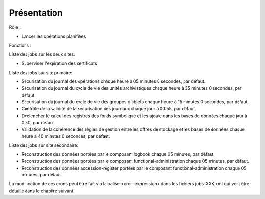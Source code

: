 Présentation
#############

Rôle :

* Lancer les opérations planifiées

Fonctions :

Liste des jobs sur les deux sites:

* Superviser l'expiration des certificats

Liste des jobs sur site primaire:

* Sécurisation du journal des opérations chaque heure à 05 minutes 0 secondes, par défaut.
* Sécurisation du journal du cycle de vie des unités archivistiques chaque heure à 35 minutes 0 secondes, par défaut.
* Sécurisation du journal du cycle de vie des groupes d'objets chaque heure à 15 minutes 0 secondes, par défaut.
* Contrôle de la validité de la sécurisation des journaux chaque jour à 00:55, par défaut.
* Déclencher le calcul des registres des fonds symbolique et les ajoute dans les bases de données chaque jour à 0:50, par défaut.
* Validation de la cohérence des règles de gestion entre les offres de stockage et les bases de données chaque heure à 40 minutes 0 secondes, par défaut.

Liste des jobs sur site secondaire:

* Reconstruction des données portées par le composant logbook chaque 05 minutes, par défaut.
* Reconstruction des données portées par le composant functional-administration chaque 05 minutes, par défaut.
* Reconstruction des données accession-register portées par le composant functional-administration chaque 05 minutes, par défaut.


La modification de ces crons peut être fait via la balise <cron-expression> dans les fichiers jobs-XXX.xml qui vont être détaillé dans le chapitre suivant.

